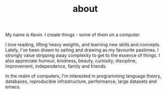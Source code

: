 #+HUGO_BASE_DIR: ../
#+HUGO_SECTION: ./
#+TITLE: about

My name is Kevin. I create things - some of them on a computer.

I love reading, lifting heavy weights, and learning new skills and concepts. Lately, I've been drawn to sailing and drawing as my favourite pastimes.
I strongly value stripping away complexity to get to the essence of things. I also appreciate humour, kindness, beauty, curiosity, discipline, improvement, independence, family and friends.

In the realm of computers, I'm interested in programming language theory, databases, reproducible infrastructure, performance, large datasets and emacs.
